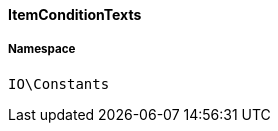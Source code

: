 :table-caption!:
:example-caption!:
:source-highlighter: prettify
:sectids!:

[[io__itemconditiontexts]]
==== ItemConditionTexts





===== Namespace

`IO\Constants`






